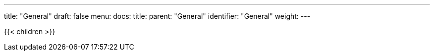 ---
title: "General"
draft: false
menu:
  docs:
    title:
    parent: "General"
    identifier: "General"
    weight: 
---

{{< children >}}